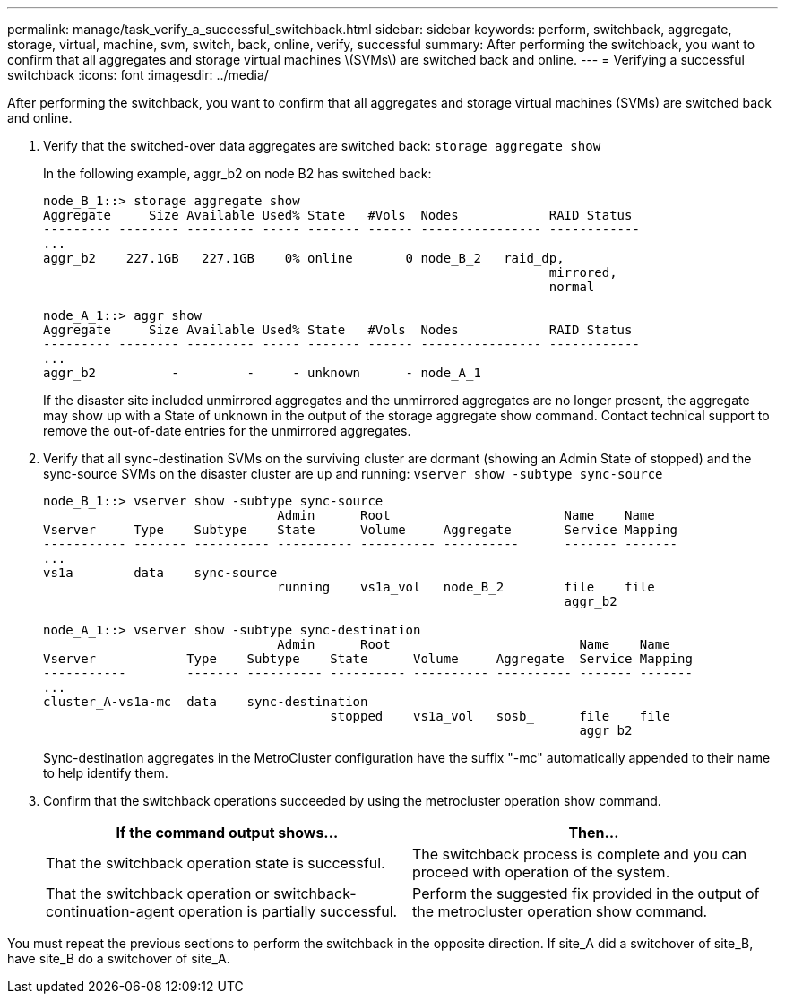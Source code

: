 ---
permalink: manage/task_verify_a_successful_switchback.html
sidebar: sidebar
keywords: perform, switchback, aggregate, storage, virtual, machine, svm, switch, back, online, verify, successful
summary: After performing the switchback, you want to confirm that all aggregates and storage virtual machines \(SVMs\) are switched back and online.
---
= Verifying a successful switchback
:icons: font
:imagesdir: ../media/

[.lead]
After performing the switchback, you want to confirm that all aggregates and storage virtual machines (SVMs) are switched back and online.

. Verify that the switched-over data aggregates are switched back: `storage aggregate show`
+
In the following example, aggr_b2 on node B2 has switched back:
+
----
node_B_1::> storage aggregate show
Aggregate     Size Available Used% State   #Vols  Nodes            RAID Status
--------- -------- --------- ----- ------- ------ ---------------- ------------
...
aggr_b2    227.1GB   227.1GB    0% online       0 node_B_2   raid_dp,
                                                                   mirrored,
                                                                   normal

node_A_1::> aggr show
Aggregate     Size Available Used% State   #Vols  Nodes            RAID Status
--------- -------- --------- ----- ------- ------ ---------------- ------------
...
aggr_b2          -         -     - unknown      - node_A_1
----
+
If the disaster site included unmirrored aggregates and the unmirrored aggregates are no longer present, the aggregate may show up with a State of unknown in the output of the storage aggregate show command. Contact technical support to remove the out-of-date entries for the unmirrored aggregates.

. Verify that all sync-destination SVMs on the surviving cluster are dormant (showing an Admin State of stopped) and the sync-source SVMs on the disaster cluster are up and running: `vserver show -subtype sync-source`
+
----
node_B_1::> vserver show -subtype sync-source
                               Admin      Root                       Name    Name
Vserver     Type    Subtype    State      Volume     Aggregate       Service Mapping
----------- ------- ---------- ---------- ---------- ----------      ------- -------
...
vs1a        data    sync-source
                               running    vs1a_vol   node_B_2        file    file
                                                                     aggr_b2

node_A_1::> vserver show -subtype sync-destination
                               Admin      Root                         Name    Name
Vserver            Type    Subtype    State      Volume     Aggregate  Service Mapping
-----------        ------- ---------- ---------- ---------- ---------- ------- -------
...
cluster_A-vs1a-mc  data    sync-destination
                                      stopped    vs1a_vol   sosb_      file    file
                                                                       aggr_b2
----
+
Sync-destination aggregates in the MetroCluster configuration have the suffix "-mc" automatically appended to their name to help identify them.

. Confirm that the switchback operations succeeded by using the metrocluster operation show command.
+
[cols=2*,options="header"]
|===
| If the command output shows...| Then...
a|
That the switchback operation state is successful.
a|
The switchback process is complete and you can proceed with operation of the system.
a|
That the switchback operation or switchback-continuation-agent operation is partially successful.
a|
Perform the suggested fix provided in the output of the metrocluster operation show command.
|===

You must repeat the previous sections to perform the switchback in the opposite direction. If site_A did a switchover of site_B, have site_B do a switchover of site_A.
